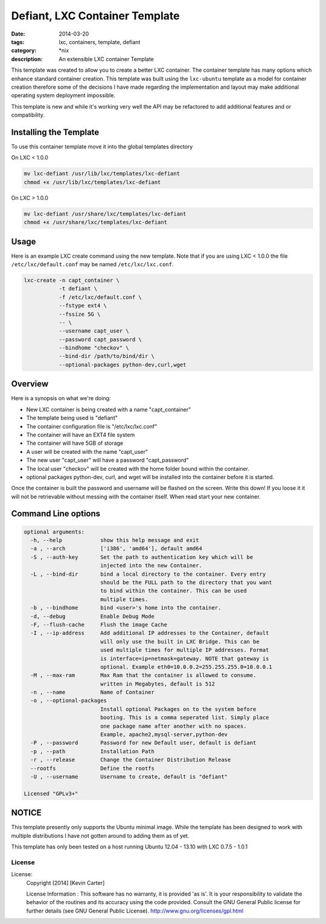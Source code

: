 Defiant, LXC Container Template
###############################
:date: 2014-03-20
:tags: lxc, containers, template, defiant
:category: \*nix
:description: An extensible LXC container Template


This template was created to allow you to create a better LXC container.  The
container template has many options which enhance standard container creation.
This template was built using the ``lxc-ubuntu`` template as a model for
container creation therefore some of the decisions I have made regarding the
implementation and layout may make additional operating system deployment
impossible.

This template is new and while it's working very well the API may be refactored
to add additional features and or compatibility.


Installing the Template
~~~~~~~~~~~~~~~~~~~~~~~

To use this container template move it into the global templates directory

On LXC < 1.0.0

.. code-block:: bash

  mv lxc-defiant /usr/lib/lxc/templates/lxc-defiant
  chmod +x /usr/lib/lxc/templates/lxc-defiant


On LXC > 1.0.0

.. code-block:: bash

  mv lxc-defiant /usr/share/lxc/templates/lxc-defiant
  chmod +x /usr/share/lxc/templates/lxc-defiant


Usage
~~~~~

Here is an example LXC create command using the new template. Note that if
you are using LXC < 1.0.0 the file ``/etc/lxc/default.conf`` may be named
``/etc/lxc/lxc.conf``.

.. code-block:: bash

    lxc-create -n capt_container \
               -t defiant \
               -f /etc/lxc/default.conf \
               --fstype ext4 \
               --fssize 5G \
               -- \
               --username capt_user \
               --password capt_password \
               --bindhome "checkov" \
               --bind-dir /path/to/bind/dir \
               --optional-packages python-dev,curl,wget


Overview
~~~~~~~~

Here is a synopsis on what we're doing:

- New LXC container is being created with a name "capt_container"

- The template being used is "defiant"

- The container configuration file is "/etc/lxc/lxc.conf"

- The container will have an EXT4 file system

- The container will have 5GB of storage

- A user will be created with the name "capt_user"

- The new user "capt_user" will have a password "capt_password"

- The local user "checkov" will be created with the home folder bound within
  the container.

- optional packages python-dev, curl, and wget will be installed into the
  container before it is started.


Once the container is built the password and username will be flashed
on the screen. Write this down!  If you loose it it will not be retrievable 
without messing with the container itself. When read start your new container.


Command Line options
~~~~~~~~~~~~~~~~~~~~

.. code-block:: bash

    optional arguments:
      -h, --help            show this help message and exit
      -a , --arch           ['i386', 'amd64'], default amd64
      -S , --auth-key       Set the path to authentication key which will be
                            injected into the new Container.
      -L , --bind-dir       bind a local directory to the container. Every entry
                            should be the FULL path to the directory that you want
                            to bind within the container. This can be used
                            multiple times.
      -b , --bindhome       bind <user>'s home into the container.
      -d, --debug           Enable Debug Mode
      -F, --flush-cache     Flush the image Cache
      -I , --ip-address     Add additional IP addresses to the Container, default
                            will only use the built in LXC Bridge. This can be
                            used multiple times for multiple IP addresses. Format
                            is interface=ip=netmask=gateway. NOTE that gateway is
                            optional. Example eth0=10.0.0.2=255.255.255.0=10.0.0.1
      -M , --max-ram        Max Ram that the container is allowed to consume.
                            written in Megabytes, default is 512
      -n , --name           Name of Container
      -o , --optional-packages
                            Install optional Packages on to the system before
                            booting. This is a comma seperated list. Simply place
                            one package name after another with no spaces.
                            Example, apache2,mysql-server,python-dev
      -P , --password       Password for new Default user, default is defiant
      -p , --path           Installation Path
      -r , --release        Change the Container Distribution Release
      --rootfs              Define the rootfs
      -U , --username       Username to create, default is "defiant"

    Licensed "GPLv3+"


NOTICE
~~~~~~

This template presently only supports the Ubuntu minimal image. While the
template has been designed to work with multiple distributions I have not
gotten around to adding them as of yet.

This template has only been tested on a host running Ubuntu 12.04 - 13.10
with LXC 0.7.5 - 1.0.1


License
-------

License:
  Copyright [2014] [Kevin Carter]

  License Information :
  This software has no warranty, it is provided 'as is'. It is your
  responsibility to validate the behavior of the routines and its accuracy
  using the code provided. Consult the GNU General Public license for further
  details (see GNU General Public License).
  http://www.gnu.org/licenses/gpl.html



